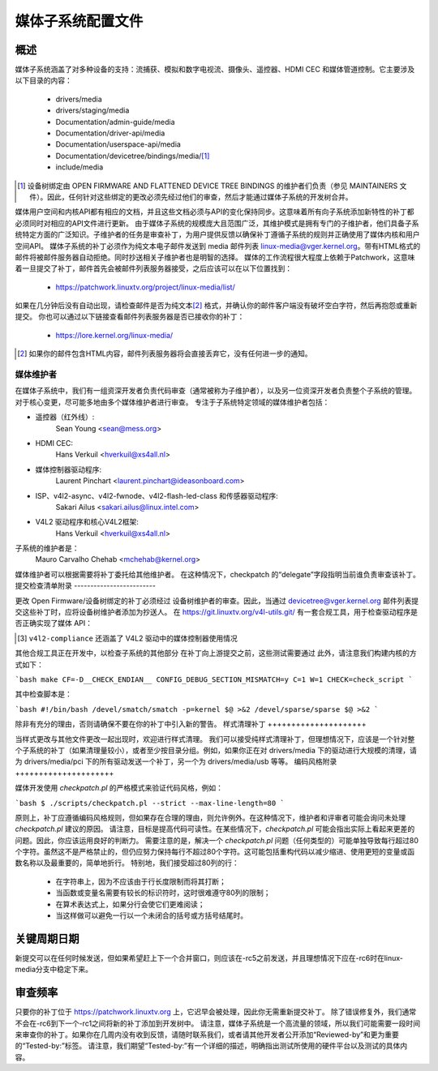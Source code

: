 媒体子系统配置文件
=======================

概述
--------

媒体子系统涵盖了对多种设备的支持：流捕获、模拟和数字电视流、摄像头、遥控器、HDMI CEC 和媒体管道控制。它主要涉及以下目录的内容：

  - drivers/media
  - drivers/staging/media
  - Documentation/admin-guide/media
  - Documentation/driver-api/media
  - Documentation/userspace-api/media
  - Documentation/devicetree/bindings/media/\ [1]_
  - include/media

.. [1] 设备树绑定由 OPEN FIRMWARE AND FLATTENED DEVICE TREE BINDINGS 的维护者们负责（参见 MAINTAINERS 文件）。因此，任何针对这些绑定的更改必须先经过他们的审查，然后才能通过媒体子系统的开发树合并。
媒体用户空间和内核API都有相应的文档，并且这些文档必须与API的变化保持同步。这意味着所有向子系统添加新特性的补丁都必须同时对相应的API文件进行更新。
由于媒体子系统的规模庞大且范围广泛，其维护模式是拥有专门的子维护者，他们具备子系统特定方面的广泛知识。子维护者的任务是审查补丁，为用户提供反馈以确保补丁遵循子系统的规则并正确使用了媒体内核和用户空间API。
媒体子系统的补丁必须作为纯文本电子邮件发送到 media 邮件列表 linux-media@vger.kernel.org。带有HTML格式的邮件将被邮件服务器自动拒绝。同时抄送相关子维护者也是明智的选择。
媒体的工作流程很大程度上依赖于Patchwork，这意味着一旦提交了补丁，邮件首先会被邮件列表服务器接受，之后应该可以在以下位置找到：

   - https://patchwork.linuxtv.org/project/linux-media/list/

如果在几分钟后没有自动出现，请检查邮件是否为纯文本\ [2]_ 格式，并确认你的邮件客户端没有破坏空白字符，然后再抱怨或重新提交。
你也可以通过以下链接查看邮件列表服务器是否已接收你的补丁：

   - https://lore.kernel.org/linux-media/

.. [2] 如果你的邮件包含HTML内容，邮件列表服务器将会直接丢弃它，没有任何进一步的通知。
媒体维护者
+++++++++++++++++

在媒体子系统中，我们有一组资深开发者负责代码审查（通常被称为子维护者），以及另一位资深开发者负责整个子系统的管理。对于核心变更，尽可能多地由多个媒体维护者进行审查。
专注于子系统特定领域的媒体维护者包括：

- 遥控器（红外线）:
    Sean Young <sean@mess.org>

- HDMI CEC:
    Hans Verkuil <hverkuil@xs4all.nl>

- 媒体控制器驱动程序:
    Laurent Pinchart <laurent.pinchart@ideasonboard.com>

- ISP、v4l2-async、v4l2-fwnode、v4l2-flash-led-class 和传感器驱动程序:
    Sakari Ailus <sakari.ailus@linux.intel.com>

- V4L2 驱动程序和核心V4L2框架:
    Hans Verkuil <hverkuil@xs4all.nl>

子系统的维护者是：
  Mauro Carvalho Chehab <mchehab@kernel.org>

媒体维护者可以根据需要将补丁委托给其他维护者。
在这种情况下，checkpatch 的“delegate”字段指明当前谁负责审查该补丁。
提交检查清单附录
-------------------------

更改 Open Firmware/设备树绑定的补丁必须经过 设备树维护者的审查。因此，当通过 devicetree@vger.kernel.org 邮件列表提交这些补丁时，应将设备树维护者添加为抄送人。
在 https://git.linuxtv.org/v4l-utils.git/ 有一套合规工具，用于检查驱动程序是否正确实现了媒体 API：

====================	=======================================================
类型			工具
====================	=======================================================
V4L2 驱动\[3\]		``v4l2-compliance``
V4L2 虚拟驱动		``contrib/test/test-media``
CEC 驱动		``cec-compliance``
====================	=======================================================

.. [3] ``v4l2-compliance`` 还涵盖了 V4L2 驱动中的媒体控制器使用情况
其他合规工具正在开发中，以检查子系统的其他部分
在补丁向上游提交之前，这些测试需要通过
此外，请注意我们构建内核的方式如下：

```bash
make CF=-D__CHECK_ENDIAN__ CONFIG_DEBUG_SECTION_MISMATCH=y C=1 W=1 CHECK=check_script
```

其中检查脚本是：

```bash
#!/bin/bash
/devel/smatch/smatch -p=kernel $@ >&2
/devel/sparse/sparse $@ >&2
```

除非有充分的理由，否则请确保不要在你的补丁中引入新的警告。
样式清理补丁
+++++++++++++++++++++

当样式更改与其他文件更改一起出现时，欢迎进行样式清理。
我们可以接受纯样式清理补丁，但理想情况下，应该是一个针对整个子系统的补丁（如果清理量较小），或者至少按目录分组。例如，如果你正在对 drivers/media 下的驱动进行大规模的清理，请为 drivers/media/pci 下的所有驱动发送一个补丁，另一个为 drivers/media/usb 等等。
编码风格附录
+++++++++++++++++++++

媒体开发使用 `checkpatch.pl` 的严格模式来验证代码风格，例如：

```bash
$ ./scripts/checkpatch.pl --strict --max-line-length=80
```

原则上，补丁应遵循编码风格规则，但如果存在合理的理由，则允许例外。在这种情况下，维护者和评审者可能会询问未处理 `checkpatch.pl` 建议的原因。
请注意，目标是提高代码可读性。在某些情况下，`checkpatch.pl` 可能会指出实际上看起来更差的问题。因此，你应该运用良好的判断力。
需要注意的是，解决一个 `checkpatch.pl` 问题（任何类型的）可能单独导致每行超过80个字符。虽然这不是严格禁止的，但仍应努力保持每行不超过80个字符。这可能包括重构代码以减少缩进、使用更短的变量或函数名称以及最重要的，简单地折行。
特别地，我们接受超过80列的行：

    - 在字符串上，因为不应该由于行长度限制而将其打断；
    - 当函数或变量名需要有较长的标识符时，这时很难遵守80列的限制；
    - 在算术表达式上，如果分行会使它们更难阅读；
    - 当这样做可以避免一行以一个未闭合的括号或方括号结尾时。
关键周期日期
------------

新提交可以在任何时候发送，但如果希望赶上下一个合并窗口，则应该在-rc5之前发送，并且理想情况下应在-rc6时在linux-media分支中稳定下来。

审查频率
------------

只要你的补丁位于 https://patchwork.linuxtv.org 上，它迟早会被处理，因此你无需重新提交补丁。
除了错误修复外，我们通常不会在-rc6到下一个-rc1之间将新的补丁添加到开发树中。
请注意，媒体子系统是一个高流量的领域，所以我们可能需要一段时间来审查你的补丁。如果你在几周内没有收到反馈，请随时联系我们，或者请其他开发者公开添加“Reviewed-by”和更为重要的“Tested-by:”标签。
请注意，我们期望“Tested-by:”有一个详细的描述，明确指出测试所使用的硬件平台以及测试的具体内容。
